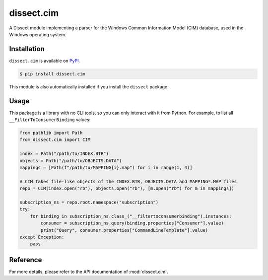 dissect.cim
===========

.. button-link:: https://github.com/fox-it/dissect.cim
    :color: primary
    :outline:

    :octicon:`mark-github` View on GitHub

A Dissect module implementing a parser for the Windows Common Information Model (CIM) database, used in the Windows
operating system.

Installation
------------

``dissect.cim`` is available on `PyPI <https://pypi.org/project/dissect.cim/>`_.

.. code-block:: console

    $ pip install dissect.cim

This module is also automatically installed if you install the ``dissect`` package.

Usage
-----

This package is a library with no CLI tools, so you can only interact with it from Python. For example, to list all
``__FilterToConsumerBinding`` values:

.. code-block:: python

    from pathlib import Path
    from dissect.cim import CIM

    index = Path("/path/to/INDEX.BTR")
    objects = Path("/path/to/OBJECTS.DATA")
    mappings = [Path(f"/path/to/MAPPING{i}.map") for i in range(1, 4)]

    # CIM takes file-like objects of the INDEX.BTR, OBJECTS.DATA and MAPPING*.MAP files
    repo = CIM(index.open("rb"), objects.open("rb"), [m.open("rb") for m in mappings])

    subscription_ns = repo.root.namespace("subscription")
    try:
        for binding in subscription_ns.class_("__filtertoconsumerbinding").instances:
            consumer = subscription_ns.query(binding.properties["Consumer"].value)
            print("Query", consumer.properties["CommandLineTemplate"].value)
    except Exception:
        pass

Reference
---------

For more details, please refer to the API documentation of :mod:`dissect.cim`.
